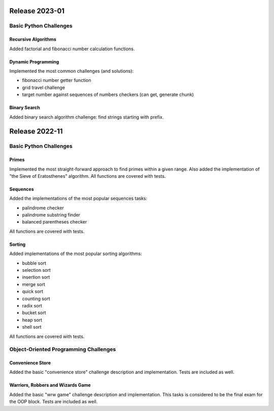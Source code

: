 ###############
Release 2023-01
###############

***********************
Basic Python Challenges
***********************

Recursive Algorithms
====================

Added factorial and fibonacci number calculation functions.

Dynamic Programming
===================

Implemented the most common challenges (and solutions):

- fibonacci number getter function
- grid travel challenge
- target number against sequences of numbers checkers (can get, generate chunk)

Binary Search
=============

Added binary search algorithm challenge: find strings starting with prefix.

###############
Release 2022-11
###############

***********************
Basic Python Challenges
***********************

Primes
======

Implemented the most straight-forward approach to find primes within a given
range. Also added the implementation of "the Sieve of Eratosthenes" algorithm.
All functions are covered with tests.

Sequences
=========

Added the implementations of the most popular sequences tasks:

- palindrome checker
- palindrome substring finder
- balanced parentheses checker

All functions are covered with tests.

Sorting
=======

Added implementations of the most popular sorting algorithms:

- bubble sort
- selection sort
- insertion sort
- merge sort
- quick sort
- counting sort
- radix sort
- bucket sort
- heap sort
- shell sort

All functions are covered with tests.

**************************************
Object-Oriented Programming Challenges
**************************************

Convenience Store
=================

Added the basic "convenience store" challenge description and implementation.
Tests are included as well.

Warriors, Robbers and Wizards Game
==================================

Added the basic "wrw game" challenge description and implementation. This tasks
is considered to be the final exam for the OOP block. Tests are included as
well.
